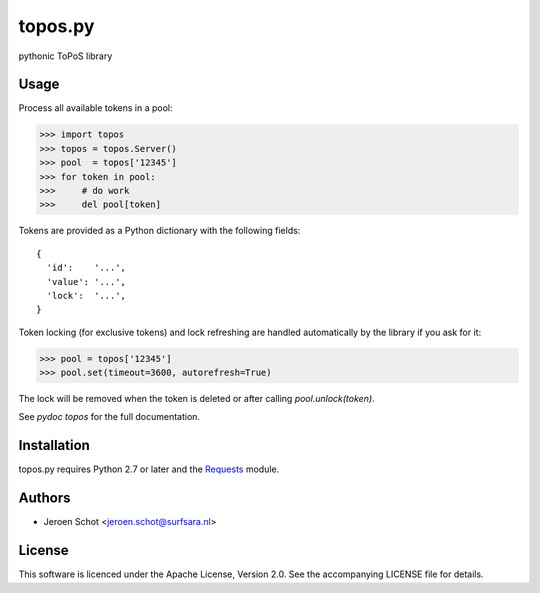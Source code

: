 topos.py
========

pythonic ToPoS library

Usage
-----

Process all available tokens in a pool:

>>> import topos
>>> topos = topos.Server()
>>> pool  = topos['12345']
>>> for token in pool:
>>>     # do work
>>>     del pool[token]

Tokens are provided as a Python dictionary with the following fields::

  {
    'id':    '...',
    'value': '...',
    'lock':  '...',
  }

Token locking (for exclusive tokens) and lock refreshing are handled
automatically by the library if you ask for it:

>>> pool = topos['12345']
>>> pool.set(timeout=3600, autorefresh=True)

The lock will be removed when the token is deleted or after calling
`pool.unlock(token)`.

See `pydoc topos` for the full documentation.

Installation
------------

topos.py requires Python 2.7 or later and the Requests_ module.

.. _Requests: http://docs.python-requests.org/

Authors
-------

- Jeroen Schot <jeroen.schot@surfsara.nl>

License
-------

This software is licenced under the Apache License, Version 2.0. See the
accompanying LICENSE file for details.
